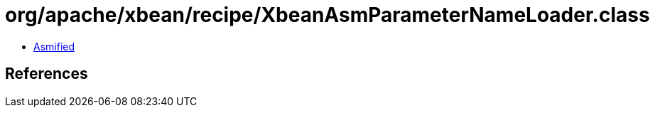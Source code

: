 = org/apache/xbean/recipe/XbeanAsmParameterNameLoader.class

 - link:XbeanAsmParameterNameLoader-asmified.java[Asmified]

== References

